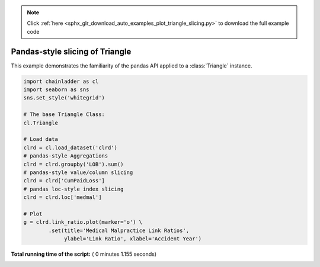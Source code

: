 .. note::
    :class: sphx-glr-download-link-note

    Click :ref:`here <sphx_glr_download_auto_examples_plot_triangle_slicing.py>` to download the full example code
.. rst-class:: sphx-glr-example-title

.. _sphx_glr_auto_examples_plot_triangle_slicing.py:


================================
Pandas-style slicing of Triangle
================================

This example demonstrates the familiarity of the pandas API applied to a
:class:`Triangle` instance.





.. image:: /auto_examples/images/sphx_glr_plot_triangle_slicing_001.png
    :class: sphx-glr-single-img





.. code-block:: python

    import chainladder as cl
    import seaborn as sns
    sns.set_style('whitegrid')

    # The base Triangle Class:
    cl.Triangle

    # Load data
    clrd = cl.load_dataset('clrd')
    # pandas-style Aggregations
    clrd = clrd.groupby('LOB').sum()
    # pandas-style value/column slicing
    clrd = clrd['CumPaidLoss']
    # pandas loc-style index slicing
    clrd = clrd.loc['medmal']

    # Plot
    g = clrd.link_ratio.plot(marker='o') \
            .set(title='Medical Malpractice Link Ratios',
                 ylabel='Link Ratio', xlabel='Accident Year')

**Total running time of the script:** ( 0 minutes  1.155 seconds)


.. _sphx_glr_download_auto_examples_plot_triangle_slicing.py:


.. only :: html

 .. container:: sphx-glr-footer
    :class: sphx-glr-footer-example



  .. container:: sphx-glr-download

     :download:`Download Python source code: plot_triangle_slicing.py <plot_triangle_slicing.py>`



  .. container:: sphx-glr-download

     :download:`Download Jupyter notebook: plot_triangle_slicing.ipynb <plot_triangle_slicing.ipynb>`


.. only:: html

 .. rst-class:: sphx-glr-signature

    `Gallery generated by Sphinx-Gallery <https://sphinx-gallery.readthedocs.io>`_
